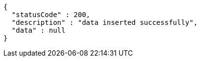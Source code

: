 [source,options="nowrap"]
----
{
  "statusCode" : 200,
  "description" : "data inserted successfully",
  "data" : null
}
----